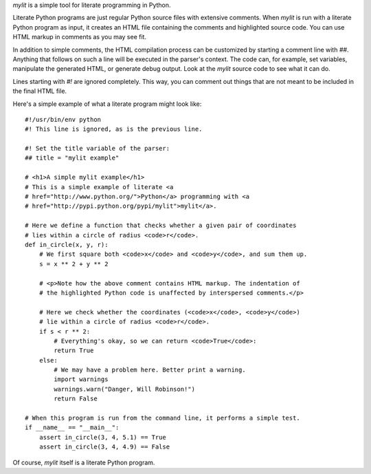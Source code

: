 `mylit` is a simple tool for literate programming in Python.

Literate Python programs are just regular Python source files with extensive
comments. When `mylit` is run with a literate Python program as input, it
creates an HTML file containing the comments and highlighted source code.  You
can use HTML markup in comments as you may see fit.

In addition to simple comments, the HTML compilation process can be customized
by starting a comment line with `##`. Anything that follows on such a line will
be executed in the parser's context. The code can, for example, set variables,
manipulate the generated HTML, or generate debug output. Look at the `mylit`
source code to see what it can do.

Lines starting with `#!` are ignored completely. This way, you can comment out
things that are not meant to be included in the final HTML file.

Here's a simple example of what a literate program might look like::

    #!/usr/bin/env python
    #! This line is ignored, as is the previous line.

    #! Set the title variable of the parser:
    ## title = "mylit example"

    # <h1>A simple mylit example</h1>
    # This is a simple example of literate <a
    # href="http://www.python.org/">Python</a> programming with <a
    # href="http://pypi.python.org/pypi/mylit">mylit</a>.

    # Here we define a function that checks whether a given pair of coordinates
    # lies within a circle of radius <code>r</code>.
    def in_circle(x, y, r):
        # We first square both <code>x</code> and <code>y</code>, and sum them up.
        s = x ** 2 + y ** 2

        # <p>Note how the above comment contains HTML markup. The indentation of
        # the highlighted Python code is unaffected by interspersed comments.</p>

        # Here we check whether the coordinates (<code>x</code>, <code>y</code>)
        # lie within a circle of radius <code>r</code>.
        if s < r ** 2:
            # Everything's okay, so we can return <code>True</code>:
            return True
        else:
            # We may have a problem here. Better print a warning.
            import warnings
            warnings.warn("Danger, Will Robinson!")
            return False

    # When this program is run from the command line, it performs a simple test.
    if __name__ == "__main__":
        assert in_circle(3, 4, 5.1) == True
        assert in_circle(3, 4, 4.9) == False

Of course, `mylit` itself is a literate Python program.

